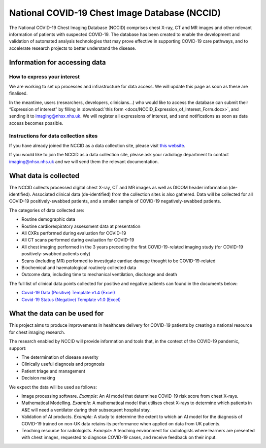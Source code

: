 .. Chest Data Warehouse documentation master file, created by
   sphinx-quickstart on Wed Apr  1 20:03:09 2020.
   You can adapt this file completely to your liking, but it should at least
   contain the root `toctree` directive.

National COVID-19 Chest Image Database (NCCID)
==============================================

The National COVID-19 Chest Imaging Database (NCCID) comprises chest X-ray,
CT and MR images and other relevant information of patients with suspected
COVID-19. The database has been created to enable the development and
validation of automated analysis technologies that may prove effective in
supporting COVID-19 care pathways, and to accelerate research projects to
better understand the disease.


Information for accessing data
------------------------------


How to express your interest
^^^^^^^^^^^^^^^^^^^^^^^^^^^^

We are working to set up processes and infrastructure for data access. We
will update this page as soon as these are finalised.

In the meantime, users (researchers, developers, clinicians...) who would
like to access the database can submit their “Expression of interest” by
filling in :download:`this form <docs/NCCID_Expression_of_Interest_Form.docx>`,
and sending it to imaging@nhsx.nhs.uk. We will register all expressions
of interest, and send notifications as soon as data access becomes possible.


Instructions for data collection sites
^^^^^^^^^^^^^^^^^^^^^^^^^^^^^^^^^^^^^^

If you have already joined the NCCID as a data collection site,
please visit `this website <https://medphys.royalsurrey.nhs.uk/nccid/index.php>`_.

If you would like to join the NCCID as a data collection site, please ask your
radiology department to contact imaging@nhsx.nhs.uk and we will send them
the relevant documentation.


What data is collected
----------------------

The NCCID collects processed digital chest X-ray, CT and MR images as well as
DICOM header information (de-identified). Associated clinical data (de-identified)
from the collection sites is also gathered. Data will be collected for all COVID-19
positively-swabbed patients, and a smaller sample of COVID-19 negatively-swabbed
patients.

The categories of data collected are:

- Routine demographic data
- Routine cardiorespiratory assessment data at presentation
- All CXRs performed during evaluation for COVID-19
- All CT scans performed during evaluation for COVID-19
- All chest imaging performed in the 3 years preceding the first COVID-19-related
  imaging study (for COVID-19 positively-swabbed patients only)
- Scans (including MR) performed to investigate cardiac damage thought to be COVID-19-related
- Biochemical and haematological routinely collected data
- Outcome data, including time to mechanical ventilation, discharge and death

The full list of clinical data points collected for positive and negative
patients can found in the documents below:

- `Covid-19 Data (Positive) Template v1.4 (Excel) <https://medphys.royalsurrey.nhs.uk/nccid/guidance/COVID-19_NCCID_covid_positive_data_template_v1_4.xlsx>`_
- `Covid-19 Status (Negative) Template v1.0 (Excel) <https://medphys.royalsurrey.nhs.uk/nccid/guidance/COVID-19_NCCID_covid_status_negative_data_template_v1_0.xlsx>`_


What the data can be used for
-----------------------------

This project aims to produce improvements in healthcare delivery for COVID-19
patients by creating a national resource for chest imaging research.

The research enabled by NCCID will provide information and tools that, in the
context of the COVID-19 pandemic, support:

- The determination of disease severity
- Clinically useful diagnosis and prognosis
- Patient triage and management
- Decision making

We expect the data will be used as follows:

- Image processing software. *Example*: An AI model that determines
  COVID-19 risk score from chest X-rays.
- Mathematical Modelling. *Example*: A mathematical model that utilises
  chest X-rays to determine which patients in A&E will need a ventilator
  during their subsequent hospital stay.
- Validation of AI products. *Example*: A study to determine the extent
  to which an AI model for the diagnosis of COVID-19 trained on non-UK
  data retains its performance when applied on data from UK patients.
- Teaching resource for radiologists. *Example*: A teaching environment for
  radiologists where learners are presented with chest images, requested
  to diagnose COVID-19 cases, and receive feedback on their input.
